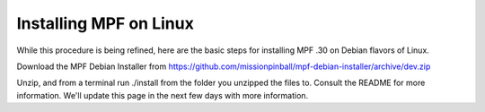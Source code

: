 Installing MPF on Linux
=======================
While this procedure is being refined, here are the basic steps for installing MPF .30 on Debian flavors of Linux.

Download the MPF Debian Installer from https://github.com/missionpinball/mpf-debian-installer/archive/dev.zip

Unzip, and from a terminal run ./install from the folder you unzipped the files to. Consult the
README for more information. We'll update this page in the next few days with more information.
